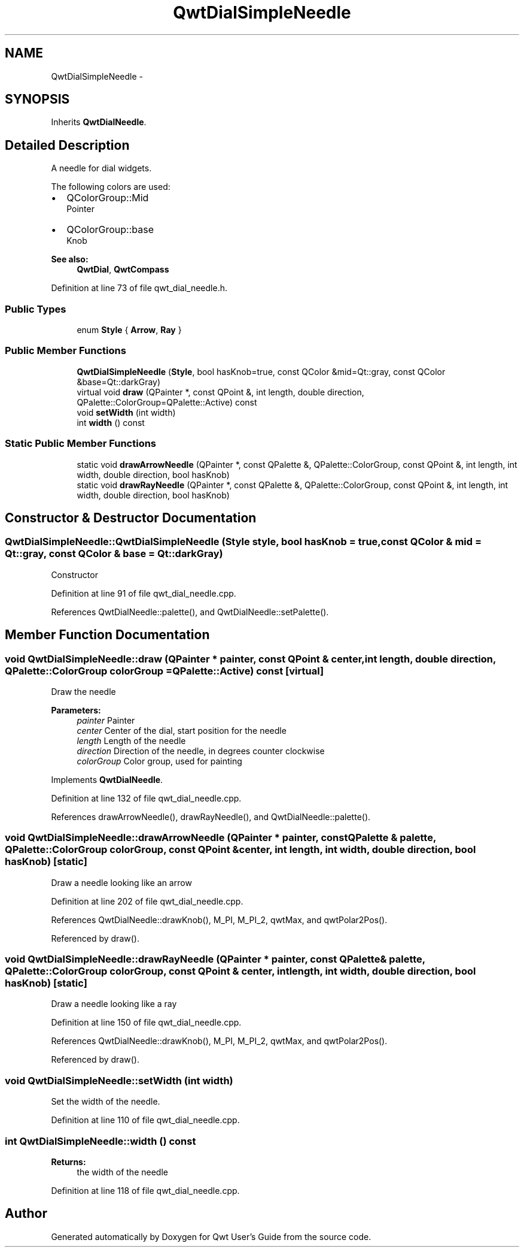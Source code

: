 .TH "QwtDialSimpleNeedle" 3 "17 Sep 2006" "Version 5.0.0-rc0" "Qwt User's Guide" \" -*- nroff -*-
.ad l
.nh
.SH NAME
QwtDialSimpleNeedle \- 
.SH SYNOPSIS
.br
.PP
Inherits \fBQwtDialNeedle\fP.
.PP
.SH "Detailed Description"
.PP 
A needle for dial widgets. 

The following colors are used:
.IP "\(bu" 2
QColorGroup::Mid
.br
 Pointer
.IP "\(bu" 2
QColorGroup::base
.br
 Knob
.PP
.PP
\fBSee also:\fP
.RS 4
\fBQwtDial\fP, \fBQwtCompass\fP
.RE
.PP

.PP
Definition at line 73 of file qwt_dial_needle.h.
.SS "Public Types"

.in +1c
.ti -1c
.RI "enum \fBStyle\fP { \fBArrow\fP, \fBRay\fP }"
.br
.in -1c
.SS "Public Member Functions"

.in +1c
.ti -1c
.RI "\fBQwtDialSimpleNeedle\fP (\fBStyle\fP, bool hasKnob=true, const QColor &mid=Qt::gray, const QColor &base=Qt::darkGray)"
.br
.ti -1c
.RI "virtual void \fBdraw\fP (QPainter *, const QPoint &, int length, double direction, QPalette::ColorGroup=QPalette::Active) const "
.br
.ti -1c
.RI "void \fBsetWidth\fP (int width)"
.br
.ti -1c
.RI "int \fBwidth\fP () const "
.br
.in -1c
.SS "Static Public Member Functions"

.in +1c
.ti -1c
.RI "static void \fBdrawArrowNeedle\fP (QPainter *, const QPalette &, QPalette::ColorGroup, const QPoint &, int length, int width, double direction, bool hasKnob)"
.br
.ti -1c
.RI "static void \fBdrawRayNeedle\fP (QPainter *, const QPalette &, QPalette::ColorGroup, const QPoint &, int length, int width, double direction, bool hasKnob)"
.br
.in -1c
.SH "Constructor & Destructor Documentation"
.PP 
.SS "QwtDialSimpleNeedle::QwtDialSimpleNeedle (\fBStyle\fP style, bool hasKnob = \fCtrue\fP, const QColor & mid = \fCQt::gray\fP, const QColor & base = \fCQt::darkGray\fP)"
.PP
Constructor
.PP
Definition at line 91 of file qwt_dial_needle.cpp.
.PP
References QwtDialNeedle::palette(), and QwtDialNeedle::setPalette().
.SH "Member Function Documentation"
.PP 
.SS "void QwtDialSimpleNeedle::draw (QPainter * painter, const QPoint & center, int length, double direction, QPalette::ColorGroup colorGroup = \fCQPalette::Active\fP) const\fC [virtual]\fP"
.PP
Draw the needle
.PP
\fBParameters:\fP
.RS 4
\fIpainter\fP Painter 
.br
\fIcenter\fP Center of the dial, start position for the needle 
.br
\fIlength\fP Length of the needle 
.br
\fIdirection\fP Direction of the needle, in degrees counter clockwise 
.br
\fIcolorGroup\fP Color group, used for painting
.RE
.PP

.PP
Implements \fBQwtDialNeedle\fP.
.PP
Definition at line 132 of file qwt_dial_needle.cpp.
.PP
References drawArrowNeedle(), drawRayNeedle(), and QwtDialNeedle::palette().
.SS "void QwtDialSimpleNeedle::drawArrowNeedle (QPainter * painter, const QPalette & palette, QPalette::ColorGroup colorGroup, const QPoint & center, int length, int width, double direction, bool hasKnob)\fC [static]\fP"
.PP
Draw a needle looking like an arrow
.PP
Definition at line 202 of file qwt_dial_needle.cpp.
.PP
References QwtDialNeedle::drawKnob(), M_PI, M_PI_2, qwtMax, and qwtPolar2Pos().
.PP
Referenced by draw().
.SS "void QwtDialSimpleNeedle::drawRayNeedle (QPainter * painter, const QPalette & palette, QPalette::ColorGroup colorGroup, const QPoint & center, int length, int width, double direction, bool hasKnob)\fC [static]\fP"
.PP
Draw a needle looking like a ray
.PP
Definition at line 150 of file qwt_dial_needle.cpp.
.PP
References QwtDialNeedle::drawKnob(), M_PI, M_PI_2, qwtMax, and qwtPolar2Pos().
.PP
Referenced by draw().
.SS "void QwtDialSimpleNeedle::setWidth (int width)"
.PP
Set the width of the needle. 
.PP
Definition at line 110 of file qwt_dial_needle.cpp.
.SS "int QwtDialSimpleNeedle::width () const"
.PP
\fBReturns:\fP
.RS 4
the width of the needle
.RE
.PP

.PP
Definition at line 118 of file qwt_dial_needle.cpp.

.SH "Author"
.PP 
Generated automatically by Doxygen for Qwt User's Guide from the source code.

